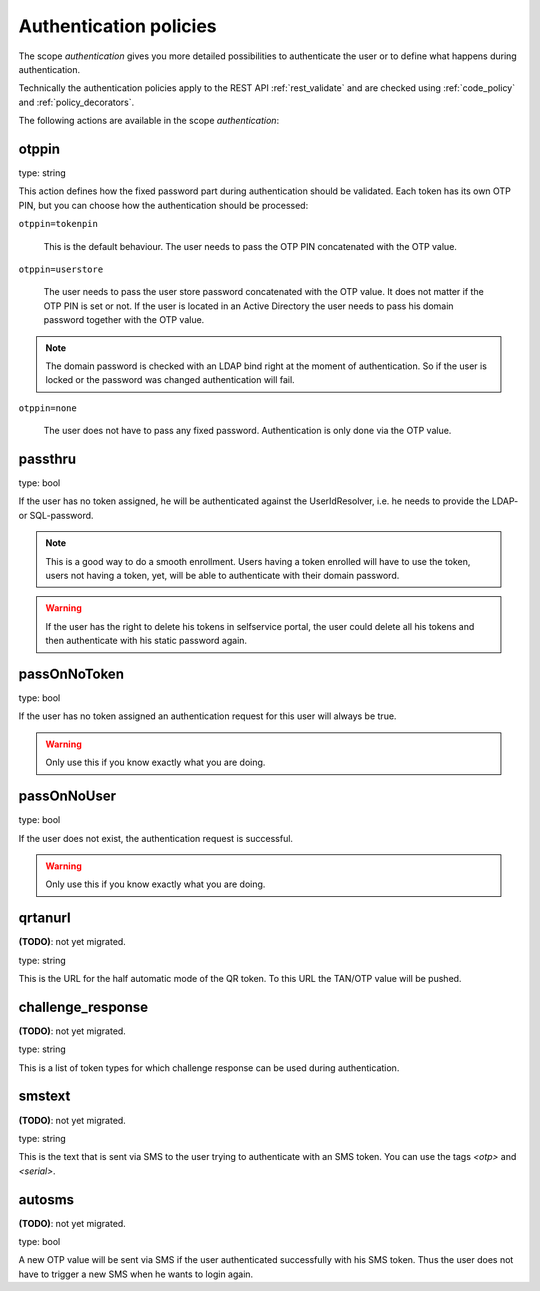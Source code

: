 .. _authentication_policies:

Authentication policies
-----------------------

.. index:: authentication policies

The scope *authentication* gives you more detailed
possibilities to authenticate the user or to define 
what happens during authentication.

Technically the authentication policies apply
to the REST API :ref:`rest_validate` and are checked
using :ref:`code_policy` and
:ref:`policy_decorators`.

The following actions are available in the scope 
*authentication*:


otppin
~~~~~~

type: string

This action defines how the fixed password part during
authentication should be validated.
Each token has its own OTP PIN, but you can choose 
how the authentication should be processed:

``otppin=tokenpin``

   This is the default behaviour. The user needs to
   pass the OTP PIN concatenated with the OTP value.

``otppin=userstore``

   The user needs to pass the user store password
   concatenated with the OTP value. It does not matter
   if the OTP PIN is set or not.
   If the user is located in an Active Directory the user
   needs to pass his domain password together with the
   OTP value.

.. note:: The domain password is checked with an LDAP
   bind right at the moment of authentication. 
   So if the user is locked or the password was
   changed authentication will fail.

``otppin=none``

   The user does not have to pass any fixed password.
   Authentication is only done via the OTP value.


passthru
~~~~~~~~

.. index:: passthru

type: bool

If the user has no token assigned, he will be authenticated
against the UserIdResolver, i.e. he needs to provide the
LDAP- or SQL-password.

.. note:: This is a good way to do a smooth enrollment.
   Users having a token enrolled will have to use the 
   token, users not having a token, yet, will be able
   to authenticate with their domain password.

.. warning:: If the user has the right to delete his
   tokens in selfservice portal, the user could 
   delete all his tokens and then authenticate with
   his static password again.

passOnNoToken
~~~~~~~~~~~~~

.. index:: passOnNoToken

type: bool

If the user has no token assigned an authentication request
for this user will always be true.

.. warning:: Only use this if you know exactly what
   you are doing.

passOnNoUser
~~~~~~~~~~~~

.. index:: passOnNoUser

type: bool

If the user does not exist, the authentication request is successful.

.. warning:: Only use this if you know exactly what you are doing.


qrtanurl
~~~~~~~~

**(TODO)**: not yet migrated.

type: string

This is the URL for the half automatic mode of the QR token.
To this URL the TAN/OTP value will be pushed.

challenge_response
~~~~~~~~~~~~~~~~~~

**(TODO)**: not yet migrated.

type: string

This is a list of token types for which challenge response can
be used during authentication.

smstext
~~~~~~~

**(TODO)**: not yet migrated.

type: string

This is the text that is sent via SMS to the user trying to
authenticate with an SMS token.
You can use the tags *<otp>* and *<serial>*.

autosms
~~~~~~~

**(TODO)**: not yet migrated.

type: bool

A new OTP value will be sent via SMS if the user authenticated
successfully with his SMS token. Thus the user does not
have to trigger a new SMS when he wants to login again.
